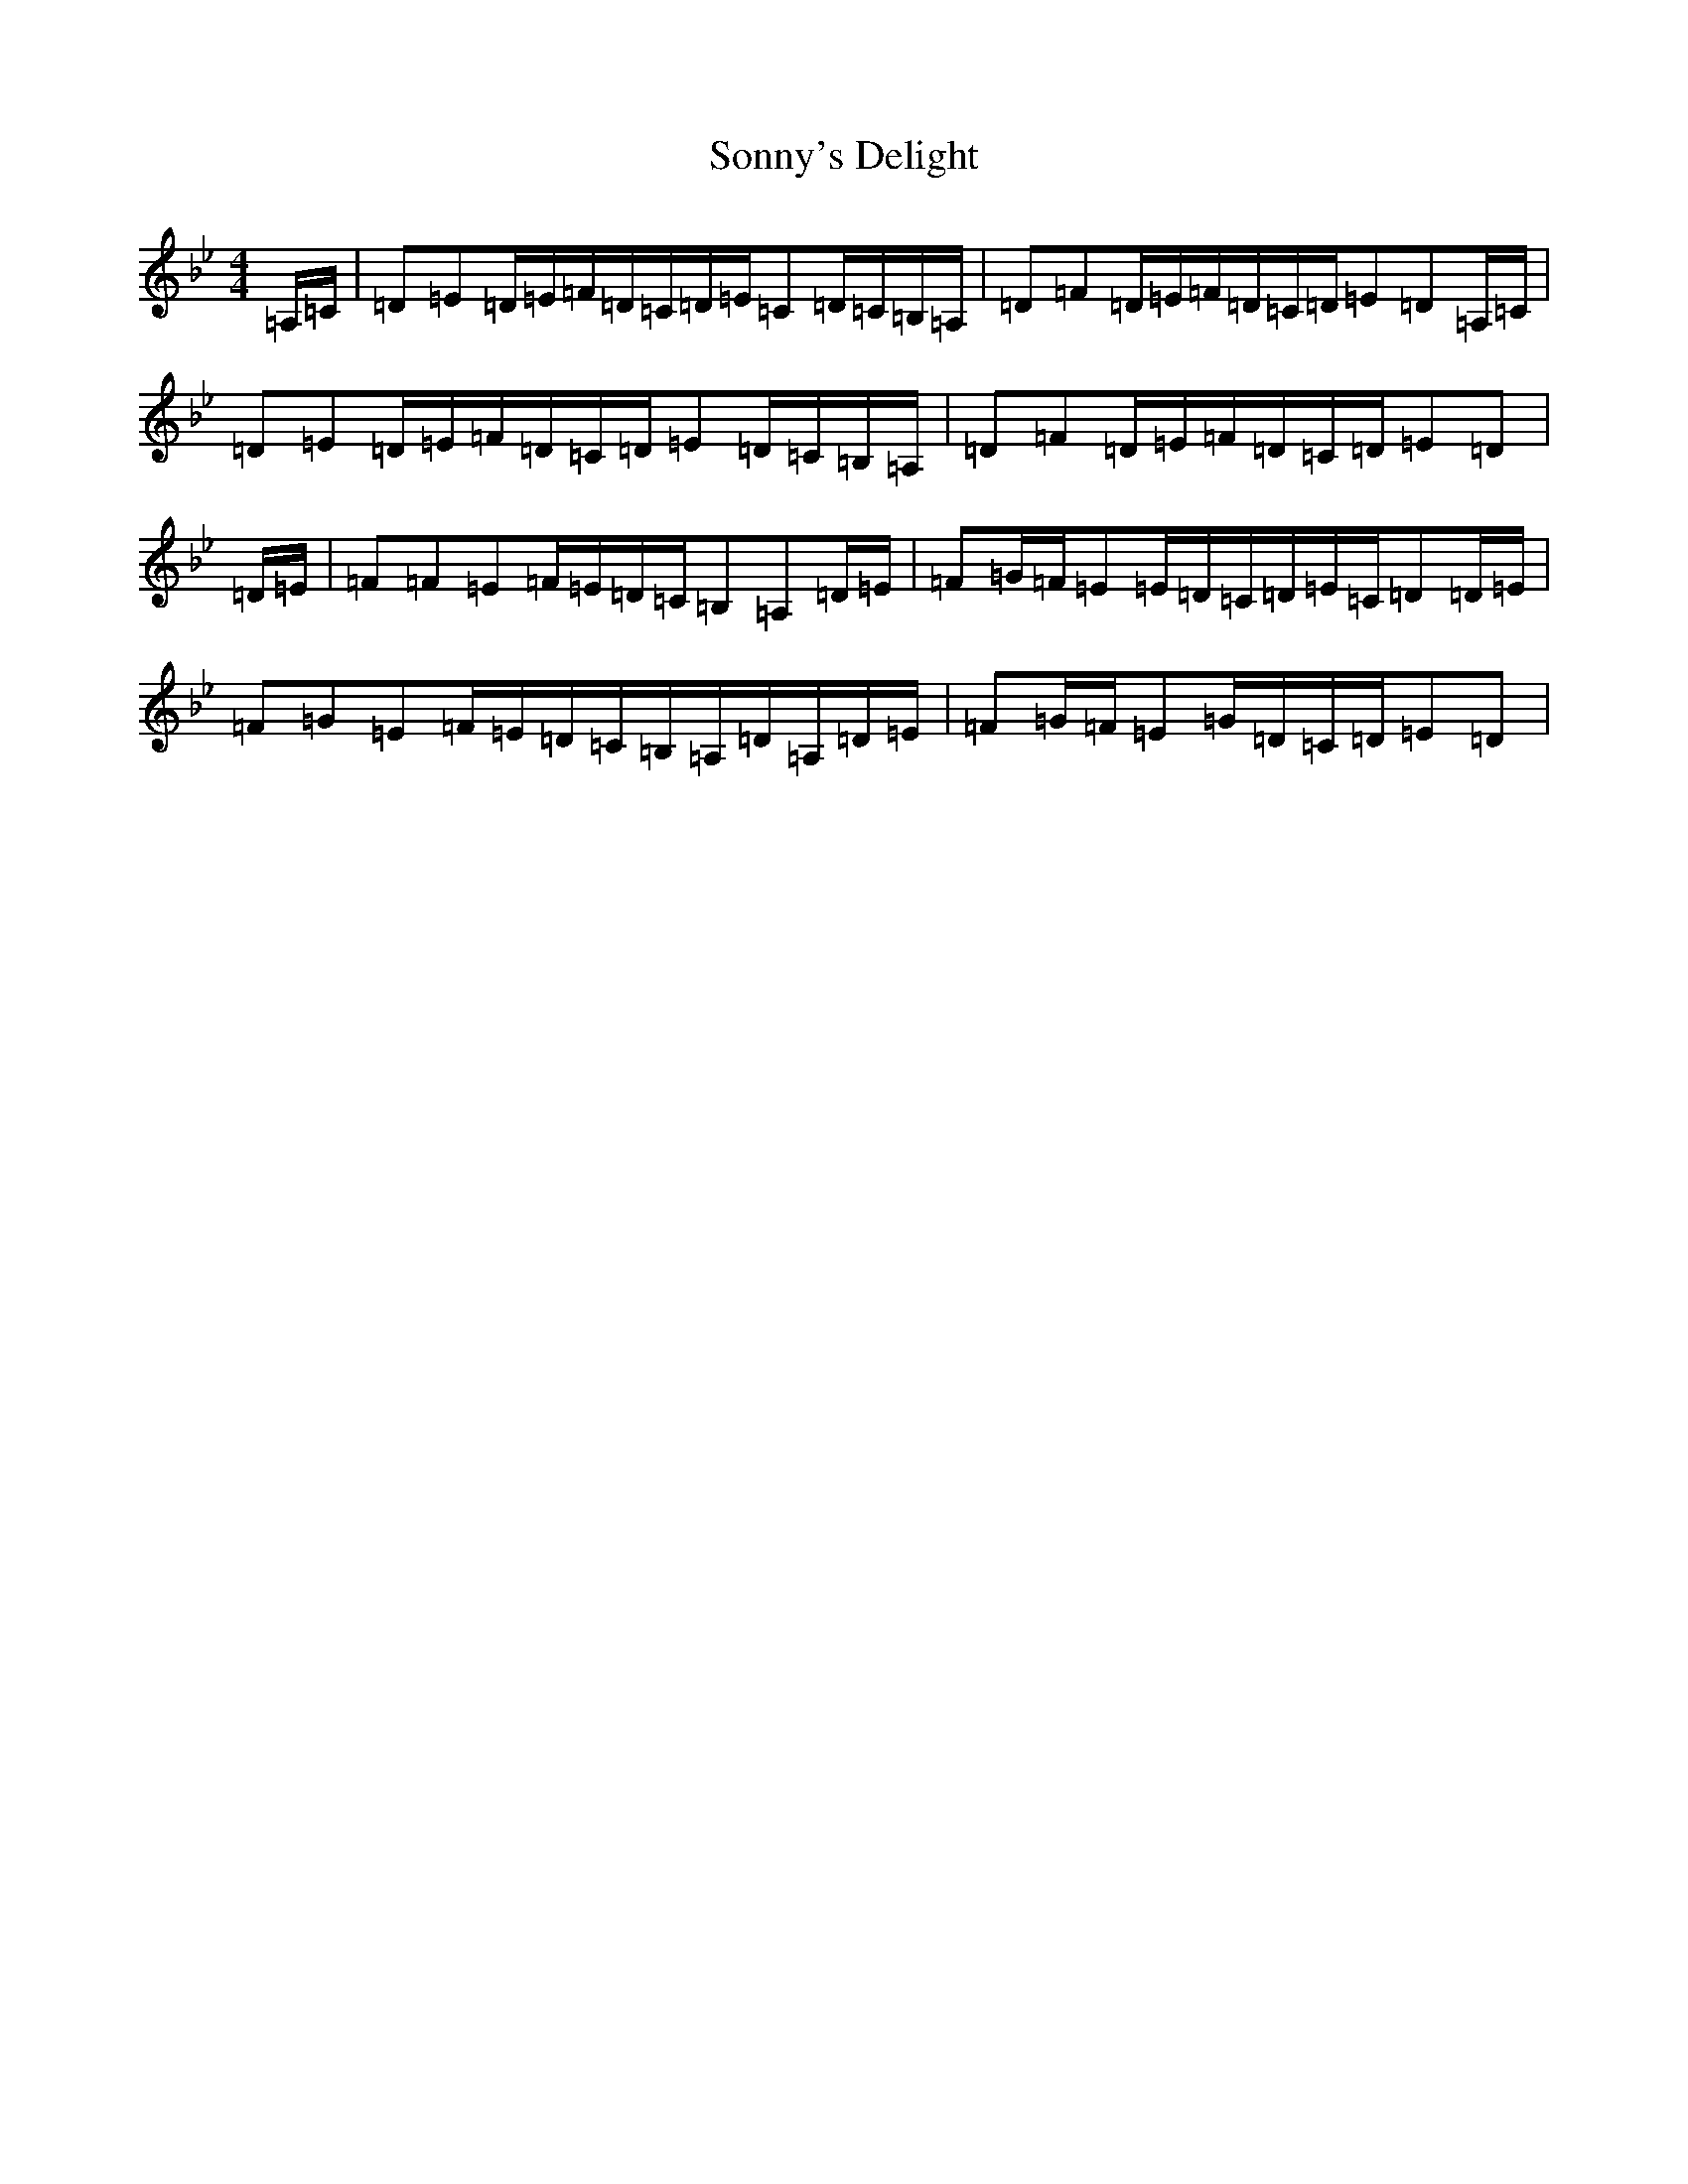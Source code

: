 X: 12364
T: Sonny's Delight
S: https://thesession.org/tunes/14754#setting27235
Z: E Dorian
R: jig
M:4/4
L:1/8
K: C Dorian
=A,/2=C/2|=D=E=D/2=E/2=F/2=D/2=C/2=D/2=E/2=C=D/2=C/2=B,/2=A,/2|=D=F=D/2=E/2=F/2=D/2=C/2=D/2=E=D=A,/2=C/2|=D=E=D/2=E/2=F/2=D/2=C/2=D/2=E=D/2=C/2=B,/2=A,/2|=D=F=D/2=E/2=F/2=D/2=C/2=D/2=E=D|=D/2=E/2|=F=F=E=F/2=E/2=D/2=C/2=B,=A,=D/2=E/2|=F=G/2=F/2=E=E/2=D/2=C/2=D/2=E/2=C/2=D=D/2=E/2|=F=G=E=F/2=E/2=D/2=C/2=B,/2=A,/2=D/2=A,/2=D/2=E/2|=F=G/2=F/2=E=G/2=D/2=C/2=D/2=E=D|